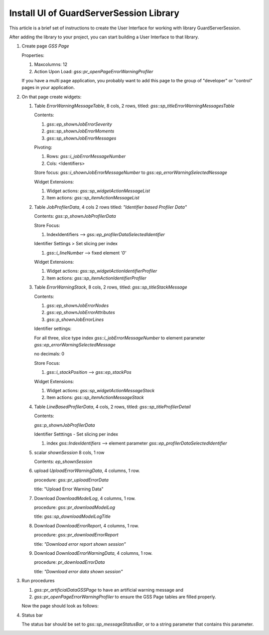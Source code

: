 Install UI of GuardServerSession Library
=========================================

This article is a brief set of instructions to create the User Interface for working with library GuardServerSession.

After adding the library to your project, you can start building a User Interface to that library.

#.  Create page `GSS Page`

    Properties: 
    
    #.  Maxcolumns: 12
    
    #.  Action Upon Load: `gss::pr_openPageErrorWarningProfiler`
    
    If you have a multi page application, you probably want to add this page to the group of "developer" or "control" pages in your application.


#.  On that page create widgets:

    #.  Table `ErrorWarningMessageTable`, 8 cols, 2 rows, titled: `gss::sp_titleErrorWarningMessagesTable`

        Contents: 

        #.  `gss::ep_shownJobErrorSeverity`

        #.  `gss::sp_shownJobErrorMoments`

        #.  `gss::sp_shownJobErrorMessages`

        Pivoting: 

        #.  Rows: `gss::i_jobErrorMessageNumber`

        #.  Cols: <Identifiers>

        Store focus: `gss::i_shownJobErrorMessageNumber` to `gss::ep_errorWarningSelectedNessage`

        Widget Extensions:

        #.  Widget actions: `gss::sp_widgetActionMessageList`

        #.  Item actions: `gss::sp_itemActionMessageList`

    #.  Table `JobProfilerData`, 4 cols 2 rows titled: `"Identifier based Profiler Data"`

        Contents: `gss::p_shownJobProfilerData`

        Store Focus:

        #.  IndexIdentifiers --> `gss::ep_profilerDataSelectedIdentifier`

        Identifier Settings > Set slicing per index

        #.  `gss::i_lineNumber` --> fixed element `'0'`
        
        Widget Extensions:

        #.  Widget actions: `gss::sp_widgetActionIdentifierProfiler`
        
        #.  Item actions: `gss::sp_itemActionIdentifierProfiler`

    #.  Table `ErrorWarningStack`, 8 cols, 2 rows, titled: `gss::sp_titleStackMessage`

        Contents:

        #.  `gss::ep_shownJobErrorNodes`

        #.  `gss::ep_shownJobErrorAttributes`

        #.  `gss::p_shownJobErrorLines`

        Identifier settings:

        For all three, slice type index `gss::i_jobErrorMessageNumber` to element parameter `gss::ep_errorWarningSelectedMessage`

        no decimals: 0

        Store Focus:

        #.  `gss::i_stackPosition` --> `gss::ep_stackPos`

        Widget Extensions:

        #.  Widget actions: `gss::sp_widgetActionMessageStack`

        #.  Item actions: `gss::sp_itemActionMessageStack`

    #.  Table `LineBasedProfilerData`, 4 cols, 2 rows, titled: `gss::sp_titleProfilerDetail`

        Contents: 

        `gss::p_shownJobProfilerData`

        Identifier Setttings - Set slicing per index

        #.  index `gss::IndexIdentifiers` --> element parameter `gss::ep_profilerDataSelectedIdentifier`

    #.  scalar `shownSession` 8 cols, 1 row

        Contents: `ep_shownSession`

    #.  upload `UploadErrorWarningData`, 4 columns, 1 row.

        procedure: `gss::pr_uploadErrorData`

        title: "Upload Error Warning Data"

    #.  Download `DownloadModelLog`, 4 columns, 1 row.

        procedure: `gss::pr_downloadModelLog`

        title: `gss::sp_downloadModelLogTitle`

    #.  Download `DownloadErrorReport`, 4 columns, 1 row.

        procedure: `gss::pr_downloadErrorReport`

        title: `"Download error report shown session"`

    #.  Download `DownloadErrorWarningData`, 4 columns, 1 row.

        procedure: `pr_downloadErrorData`

        title: `"Download error data shown session"`

#.  Run procedures 
    
    #.  `gss::pr_artificialDataGSSPage` to have an artificial warning message and 
    
    #.  `gss::pr_openPageErrorWarningProfiler` to ensure the GSS Page tables are filled properly.
    
    Now the page should look as follows:

    .. image:: images/gss-page-design.png
        :align: center


#.  Status bar

    The status bar should be set to `gss::sp_messageStatusBar`, or to a string parameter that contains this parameter.










































